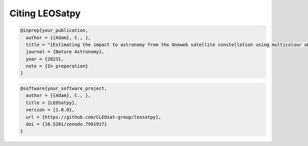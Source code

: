 
Citing LEOSatpy
===============


.. code-block:: bib

        @inprep{your_publication,
          author = {{Adam}, C., },
          title = "{Estimating the impact to astronomy from the Oneweb satellite constellation using multicolour observations}",
          journal = {Nature Astronomy},
          year = {2023},
          note = {In preparation}
        }


.. code-block:: bib

        @software{your_software_project,
          author = {{Adam}, C., },
          title = {LEOSatpy},
          version = {1.0.0},
          url = {https://github.com/CLEOsat-group/leosatpy},
          doi = {10.5281/zenodo.7991917}
        }